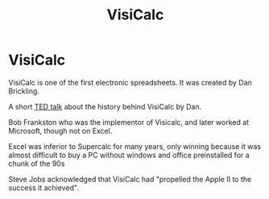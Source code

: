 #+TITLE: VisiCalc

* VisiCalc

VisiCalc is one of the first electronic spreadsheets. It was created by Dan Brickling.

A short [[https://www.youtube.com/watch?v=YDvbDiJZpy0][TED talk]] about the history behind VisiCalc by Dan.

Bob Frankston who was the implementor of Visicalc, and later worked at
Microsoft, though not on Excel.

Excel was inferior to Supercalc for many years, only winning because it was
almost difficult to buy a PC without windows and office preinstalled for a chunk
of the 90s

Steve Jobs acknowledged that VisiCalc had "propelled the Apple II to the success
it achieved".
